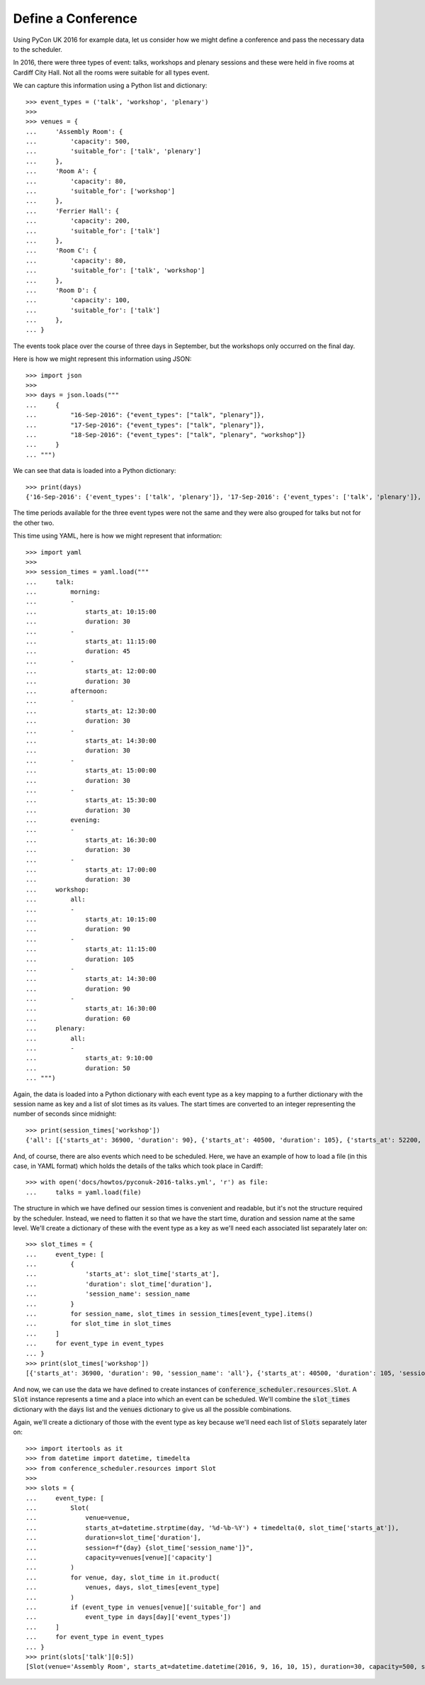 Define a Conference
===================

Using PyCon UK 2016 for example data, let us consider how we might define a
conference and pass the necessary data to the scheduler.

In 2016, there were three types of event: talks, workshops and plenary sessions
and these were held in five rooms at Cardiff City Hall. Not all the rooms were
suitable for all types event.

We can capture this information using a Python list and dictionary::

    >>> event_types = ('talk', 'workshop', 'plenary')
    >>>
    >>> venues = {
    ...     'Assembly Room': {
    ...         'capacity': 500,
    ...         'suitable_for': ['talk', 'plenary']
    ...     },
    ...     'Room A': {
    ...         'capacity': 80,
    ...         'suitable_for': ['workshop']
    ...     },
    ...     'Ferrier Hall': {
    ...         'capacity': 200,
    ...         'suitable_for': ['talk']
    ...     },
    ...     'Room C': {
    ...         'capacity': 80,
    ...         'suitable_for': ['talk', 'workshop']
    ...     },
    ...     'Room D': {
    ...         'capacity': 100,
    ...         'suitable_for': ['talk']
    ...     },
    ... }

The events took place over the course of three days in September, but the
workshops only occurred on the final day.

Here is how we might represent this information using JSON::

    >>> import json
    >>>
    >>> days = json.loads("""
    ...     {
    ...         "16-Sep-2016": {"event_types": ["talk", "plenary"]},
    ...         "17-Sep-2016": {"event_types": ["talk", "plenary"]},
    ...         "18-Sep-2016": {"event_types": ["talk", "plenary", "workshop"]}
    ...     }
    ... """)

We can see that data is loaded into a Python dictionary::

    >>> print(days)
    {'16-Sep-2016': {'event_types': ['talk', 'plenary']}, '17-Sep-2016': {'event_types': ['talk', 'plenary']}, '18-Sep-2016': {'event_types': ['talk', 'plenary', 'workshop']}}

The time periods available for the three event types were not the same and they
were also grouped for talks but not for the other two.

This time using YAML, here is how we might represent that information::

    >>> import yaml
    >>>
    >>> session_times = yaml.load("""
    ...     talk:
    ...         morning:
    ...         -
    ...             starts_at: 10:15:00
    ...             duration: 30
    ...         -
    ...             starts_at: 11:15:00
    ...             duration: 45
    ...         -
    ...             starts_at: 12:00:00
    ...             duration: 30
    ...         afternoon:
    ...         -
    ...             starts_at: 12:30:00
    ...             duration: 30
    ...         -
    ...             starts_at: 14:30:00
    ...             duration: 30
    ...         -
    ...             starts_at: 15:00:00
    ...             duration: 30
    ...         -
    ...             starts_at: 15:30:00
    ...             duration: 30
    ...         evening:
    ...         -
    ...             starts_at: 16:30:00
    ...             duration: 30
    ...         -
    ...             starts_at: 17:00:00
    ...             duration: 30
    ...     workshop:
    ...         all:
    ...         -
    ...             starts_at: 10:15:00
    ...             duration: 90
    ...         -
    ...             starts_at: 11:15:00
    ...             duration: 105
    ...         -
    ...             starts_at: 14:30:00
    ...             duration: 90
    ...         -
    ...             starts_at: 16:30:00
    ...             duration: 60
    ...     plenary:
    ...         all:
    ...         -
    ...             starts_at: 9:10:00
    ...             duration: 50
    ... """)

Again, the data is loaded into a Python dictionary with each event type as a
key mapping to a further dictionary with the session name as key and a list
of slot times as its values. The start times are converted to an integer
representing the number of seconds since midnight::

    >>> print(session_times['workshop'])
    {'all': [{'starts_at': 36900, 'duration': 90}, {'starts_at': 40500, 'duration': 105}, {'starts_at': 52200, 'duration': 90}, {'starts_at': 59400, 'duration': 60}]}

And, of course, there are also events which need to be scheduled. Here, we have
an example of how to load a file (in this case, in YAML format) which holds the
details of the talks which took place in Cardiff::

    >>> with open('docs/howtos/pyconuk-2016-talks.yml', 'r') as file:
    ...     talks = yaml.load(file)

The structure in which we have defined our session times is convenient and
readable, but it's not the structure required by the scheduler. Instead, we
need to flatten it so that we have the start time, duration and session name
at the same level. We'll create a dictionary of these with the event type as a
key as we'll need each associated list separately later on::

    >>> slot_times = {
    ...     event_type: [
    ...         {
    ...             'starts_at': slot_time['starts_at'],
    ...             'duration': slot_time['duration'],
    ...             'session_name': session_name
    ...         }
    ...         for session_name, slot_times in session_times[event_type].items()
    ...         for slot_time in slot_times
    ...     ]
    ...     for event_type in event_types
    ... }
    >>> print(slot_times['workshop'])
    [{'starts_at': 36900, 'duration': 90, 'session_name': 'all'}, {'starts_at': 40500, 'duration': 105, 'session_name': 'all'}, {'starts_at': 52200, 'duration': 90, 'session_name': 'all'}, {'starts_at': 59400, 'duration': 60, 'session_name': 'all'}]

And now, we can use the data we have defined to create instances of
:code:`conference_scheduler.resources.Slot`. A :code:`Slot` instance represents
a time and a place into which an event can be scheduled. We'll combine the
:code:`slot_times` dictionary with the :code:`days` list and the :code:`venues`
dictionary to give us all the possible combinations.

Again, we'll create a dictionary of those with the event type as key because
we'll need each list of :code:`Slots` separately later on::

    >>> import itertools as it
    >>> from datetime import datetime, timedelta
    >>> from conference_scheduler.resources import Slot
    >>>
    >>> slots = {
    ...     event_type: [
    ...         Slot(
    ...             venue=venue,
    ...             starts_at=datetime.strptime(day, '%d-%b-%Y') + timedelta(0, slot_time['starts_at']),
    ...             duration=slot_time['duration'],
    ...             session=f"{day} {slot_time['session_name']}",
    ...             capacity=venues[venue]['capacity']
    ...         )
    ...         for venue, day, slot_time in it.product(
    ...             venues, days, slot_times[event_type]
    ...         )
    ...         if (event_type in venues[venue]['suitable_for'] and
    ...             event_type in days[day]['event_types'])
    ...     ]
    ...     for event_type in event_types
    ... }
    >>> print(slots['talk'][0:5])
    [Slot(venue='Assembly Room', starts_at=datetime.datetime(2016, 9, 16, 10, 15), duration=30, capacity=500, session='16-Sep-2016 morning'), Slot(venue='Assembly Room', starts_at=datetime.datetime(2016, 9, 16, 11, 15), duration=45, capacity=500, session='16-Sep-2016 morning'), Slot(venue='Assembly Room', starts_at=datetime.datetime(2016, 9, 16, 12, 0), duration=30, capacity=500, session='16-Sep-2016 morning'), Slot(venue='Assembly Room', starts_at=datetime.datetime(2016, 9, 16, 12, 30), duration=30, capacity=500, session='16-Sep-2016 afternoon'), Slot(venue='Assembly Room', starts_at=datetime.datetime(2016, 9, 16, 14, 30), duration=30, capacity=500, session='16-Sep-2016 afternoon')]

